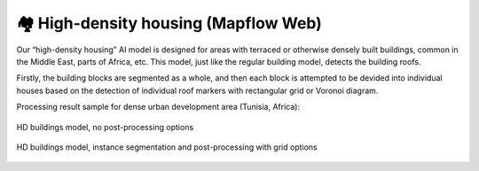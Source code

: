 🏘 High-density housing (Mapflow Web)
-------------------------------------------

Our “high-density housing” AI model is designed for areas with terraced or otherwise densely built buildings, common in the Middle East, parts of Africa, etc. This model, just like the regular building model, detects the building roofs.

Firstly, the building blocks are segmented as a whole, and then each block is attempted to be devided into individual houses based on the detection of individual roof markers with rectangular grid or Voronoi diagram.

Processing result sample for dense urban development area (Tunisia, Africa):

.. figure:: _static/processing_result/high-density_housing_1.jpg
   :alt: Processing result of high-density housing model
   :align: center
   :width: 15cm
   :class: with-border no-scaled-link
   
   HD buildings model, no post-processing options

.. figure:: _static/processing_result/high-density_housing_2.jpg
   :alt: Processing result of high-density housing model
   :align: center
   :width: 15cm
   :class: with-border no-scaled-link
   
   HD buildings model, instance segmentation and post-processing with grid options